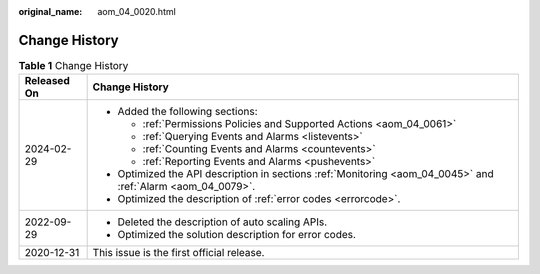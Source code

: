 :original_name: aom_04_0020.html

.. _aom_04_0020:

Change History
==============

.. table:: **Table 1** Change History

   +-----------------------------------+--------------------------------------------------------------------------------------------------------------+
   | Released On                       | Change History                                                                                               |
   +===================================+==============================================================================================================+
   | 2024-02-29                        | -  Added the following sections:                                                                             |
   |                                   |                                                                                                              |
   |                                   |    -  :ref:`Permissions Policies and Supported Actions <aom_04_0061>`                                        |
   |                                   |    -  :ref:`Querying Events and Alarms <listevents>`                                                         |
   |                                   |    -  :ref:`Counting Events and Alarms <countevents>`                                                        |
   |                                   |    -  :ref:`Reporting Events and Alarms <pushevents>`                                                        |
   |                                   |                                                                                                              |
   |                                   | -  Optimized the API description in sections :ref:`Monitoring <aom_04_0045>` and :ref:`Alarm <aom_04_0079>`. |
   |                                   | -  Optimized the description of :ref:`error codes <errorcode>`.                                              |
   +-----------------------------------+--------------------------------------------------------------------------------------------------------------+
   | 2022-09-29                        | -  Deleted the description of auto scaling APIs.                                                             |
   |                                   | -  Optimized the solution description for error codes.                                                       |
   +-----------------------------------+--------------------------------------------------------------------------------------------------------------+
   | 2020-12-31                        | This issue is the first official release.                                                                    |
   +-----------------------------------+--------------------------------------------------------------------------------------------------------------+
